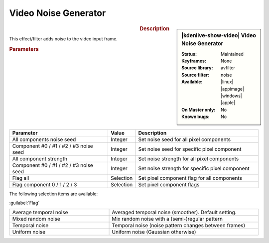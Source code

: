 .. meta::

   :description: Kdenlive Video Effects - Video Noise Generator
   :keywords: KDE, Kdenlive, video editor, help, learn, easy, effects, filter, video effects, grain and noise, video noise generator

.. metadata-placeholder

   :authors: - Bernd Jordan (https://discuss.kde.org/u/berndmj)

   :license: Creative Commons License SA 4.0


Video Noise Generator
=====================

.. figure:: /images/effects_and_compositions/kdenlive2304_effects-video_noise_generator.webp
   :width: 365px
   :figwidth: 365px
   :align: left
   :alt: kdenlive2304_effects-video_noise_generator

.. sidebar:: |kdenlive-show-video| Video Noise Generator

   :**Status**:
      Maintained
   :**Keyframes**:
      None
   :**Source library**:
      avfilter
   :**Source filter**:
      noise
   :**Available**:
      |linux| |appimage| |windows| |apple|
   :**On Master only**:
      No
   :**Known bugs**:
      No

.. rst-class:: clear-both


.. rubric:: Description

This effect/filter adds noise to the video input frame.


.. rubric:: Parameters

.. list-table::
   :header-rows: 1
   :width: 100%
   :widths: 40 10 50
   :class: table-wrap

   * - Parameter
     - Value
     - Description
   * - All components noise seed
     - Integer
     - Set noise seed for all pixel components
   * - Component #0 / #1 / #2 / #3 noise seed
     - Integer
     - Set noise seed for specific pixel component
   * - All component strength
     - Integer
     - Set noise strength for all pixel components
   * - Component #0 / #1 / #2 / #3 noise seed
     - Integer
     - Set noise strength for specific pixel component
   * - Flag all
     - Selection
     - Set pixel component flag for all components
   * - Flag component 0 / 1 / 2 / 3
     - Selection
     - Set pixel component flags

The following selection items are available:

:guilabel:`Flag`

.. list-table::
   :width: 100%
   :widths: 40 60
   :class: table-simple

   * - Average temporal noise
     - Averaged temporal noise (smoother). Default setting.
   * - Mixed random noise
     - Mix random noise with a (semi-)regular pattern
   * - Temporal noise
     - Temporal noise (noise pattern changes between frames)
   * - Uniform noise
     - Uniform noise (Gaussian otherwise)
